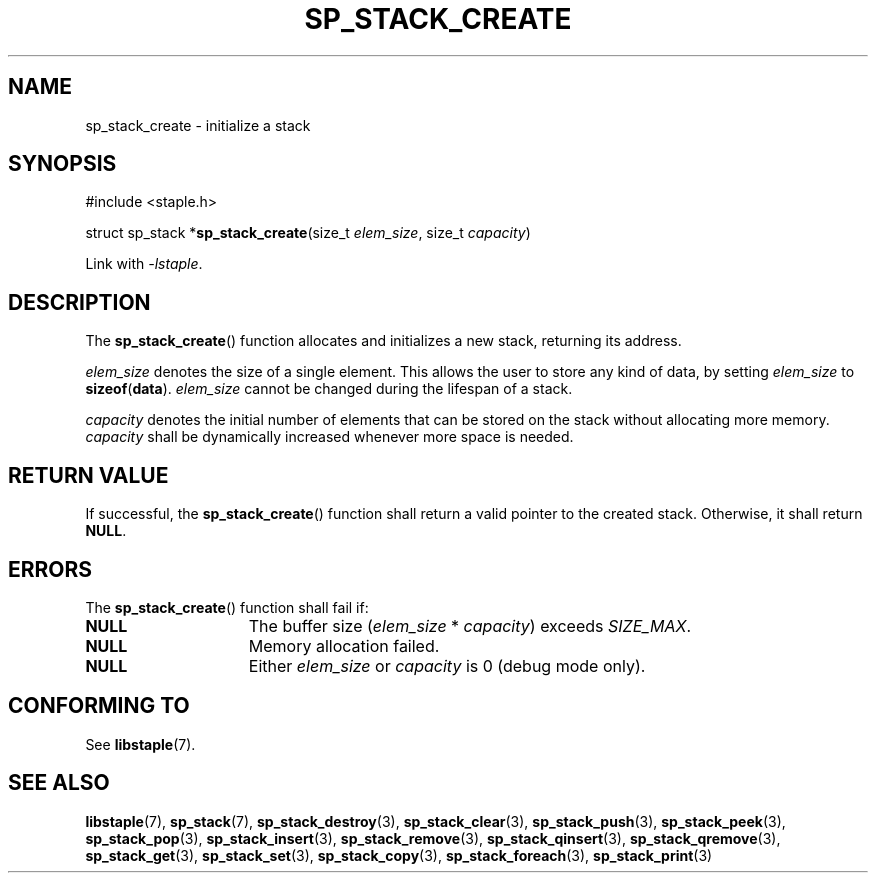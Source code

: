 .\"  Staple - A general-purpose data structure library in pure C89.
.\"  Copyright (C) 2021  Randoragon
.\"
.\"  This library is free software; you can redistribute it and/or
.\"  modify it under the terms of the GNU Lesser General Public
.\"  License as published by the Free Software Foundation;
.\"  version 2.1 of the License.
.\"
.\"  This library is distributed in the hope that it will be useful,
.\"  but WITHOUT ANY WARRANTY; without even the implied warranty of
.\"  MERCHANTABILITY or FITNESS FOR A PARTICULAR PURPOSE.  See the GNU
.\"  Lesser General Public License for more details.
.\"
.\"  You should have received a copy of the GNU Lesser General Public
.\"  License along with this library; if not, write to the Free Software
.\"  Foundation, Inc., 51 Franklin Street, Fifth Floor, Boston, MA  02110-1301  USA
.\"--------------------------------------------------------------------------------
.TH SP_STACK_CREATE 3 DATE "libstaple-VERSION"
.SH NAME
sp_stack_create \- initialize a stack
.SH SYNOPSIS
.ad l
#include <staple.h>
.sp
struct sp_stack
.RB * sp_stack_create (size_t
.IR elem_size ,
size_t
.IR capacity )
.sp
Link with \fI-lstaple\fP.
.ad
.SH DESCRIPTION
The
.BR sp_stack_create ()
function allocates and initializes a new stack, returning its address.
.P
.I elem_size
denotes the size of a single element. This allows the user to store any kind of
data, by setting
.I elem_size
to
.BR sizeof ( data ).
.I elem_size
cannot be changed during the lifespan of a stack.
.P
.I capacity
denotes the initial number of elements that can be stored on the stack without
allocating more memory.
.I capacity
shall be dynamically increased whenever more space is needed.
.SH RETURN VALUE
If successful, the
.BR sp_stack_create ()
function shall return a valid pointer to the created stack. Otherwise, it shall
return
.BR NULL .
.SH ERRORS
The
.BR sp_stack_create ()
function shall fail if:
.IP \fBNULL\fP 1.5i
The buffer size
.RI ( elem_size "\ *\ " capacity )
exceeds
.IR SIZE_MAX .
.IP \fBNULL\fP 1.5i
Memory allocation failed.
.IP \fBNULL\fP 1.5i
Either
.I elem_size
or
.I capacity
is 0 (debug mode only).
.SH CONFORMING TO
See
.BR libstaple (7).
.SH SEE ALSO
.ad l
.BR libstaple (7),
.BR sp_stack (7),
.BR sp_stack_destroy (3),
.BR sp_stack_clear (3),
.BR sp_stack_push (3),
.BR sp_stack_peek (3),
.BR sp_stack_pop (3),
.BR sp_stack_insert (3),
.BR sp_stack_remove (3),
.BR sp_stack_qinsert (3),
.BR sp_stack_qremove (3),
.BR sp_stack_get (3),
.BR sp_stack_set (3),
.BR sp_stack_copy (3),
.BR sp_stack_foreach (3),
.BR sp_stack_print (3)
